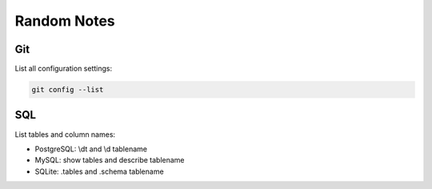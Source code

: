 Random Notes
=============

Git
----

List all configuration settings:

.. code-block:: bash

   git config --list
   
SQL
-----

List tables and column names:

- PostgreSQL: \\dt and \\d tablename
- MySQL: show tables and describe tablename
- SQLite: .tables and .schema tablename


